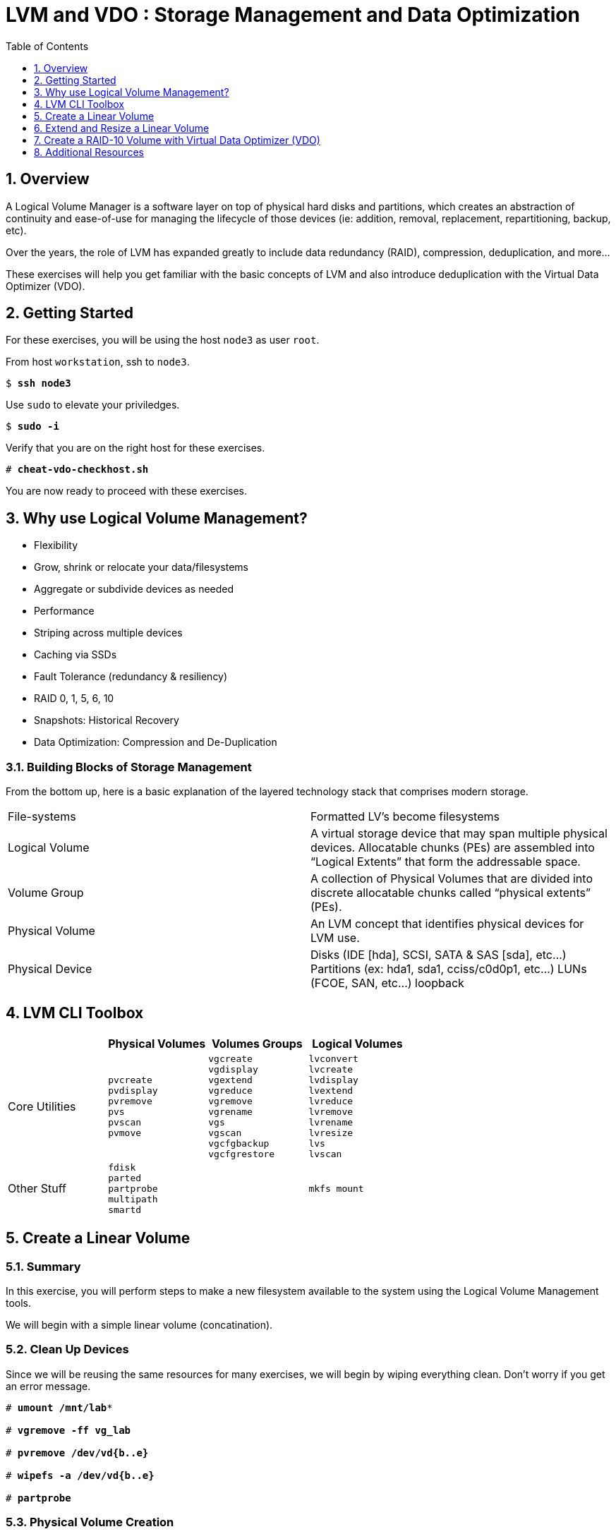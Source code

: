 :sectnums:
:sectnumlevels: 3
:markup-in-source: verbatim,attributes,quotes
ifdef::env-github[]
:tip-caption: :bulb:
:note-caption: :information_source:
:important-caption: :heavy_exclamation_mark:
:caution-caption: :fire:
:warning-caption: :warning:
endif::[]

:toc:
:toclevels: 1

= LVM and VDO : Storage Management and Data Optimization

== Overview

A Logical Volume Manager is a software layer on top of physical hard disks and partitions, which creates an abstraction of continuity and ease-of-use for managing the lifecycle of those devices (ie: addition, removal, replacement, repartitioning, backup, etc).

Over the years, the role of LVM has expanded greatly to include data redundancy (RAID), compression, deduplication, and more...

These exercises will help you get familiar with the basic concepts of LVM and also introduce deduplication with the Virtual Data Optimizer (VDO).

== Getting Started

For these exercises, you will be using the host `node3` as user `root`.

From host `workstation`, ssh to `node3`.

[bash,options="nowrap",subs="{markup-in-source}"]
----
$ *ssh node3*
----

Use `sudo` to elevate your priviledges.

[bash,options="nowrap",subs="{markup-in-source}"]
----
$ *sudo -i*
----

Verify that you are on the right host for these exercises.

[bash,options="nowrap",subs="{markup-in-source}"]
----
# *cheat-vdo-checkhost.sh*
----

You are now ready to proceed with these exercises.


== Why use Logical Volume Management?

* Flexibility
* Grow, shrink or relocate your data/filesystems
* Aggregate or subdivide devices as needed
* Performance
* Striping across multiple devices
* Caching via SSDs
* Fault Tolerance (redundancy & resiliency)
* RAID 0, 1, 5, 6, 10
* Snapshots: Historical Recovery
* Data Optimization: Compression and De-Duplication

=== Building Blocks of Storage Management

From the bottom up, here is a basic explanation of the layered technology stack that comprises modern storage.

|===
| File-systems    | Formatted LV's become filesystems
| Logical Volume  | A virtual storage device that may span multiple physical devices. Allocatable chunks (PEs) are assembled into “Logical Extents” that form the addressable space.
| Volume Group    | A collection of Physical Volumes that are divided into discrete allocatable chunks called “physical extents” (PEs).
| Physical Volume | An LVM concept that identifies physical devices for LVM use.
| Physical Device | Disks (IDE [hda], SCSI, SATA & SAS [sda], etc...)
                    Partitions (ex: hda1, sda1, cciss/c0d0p1, etc...)
                    LUNs (FCOE, SAN, etc...)
                    loopback
|===

== LVM CLI Toolbox

[options="header"]
|===
|                | Physical Volumes | Volumes Groups | Logical Volumes
| Core Utilities l| 
pvcreate
pvdisplay 
pvremove 
pvs 
pvscan 
pvmove
                 l| 
vgcreate 
vgdisplay
vgextend 
vgreduce 
vgremove 
vgrename 
vgs
vgscan
vgcfgbackup 
vgcfgrestore 
                 l| 
lvconvert
lvcreate
lvdisplay 
lvextend 
lvreduce 
lvremove 
lvrename 
lvresize 
lvs
lvscan

| Other Stuff    l| 
fdisk 
parted 
partprobe 
multipath 
smartd
                 |
                 l| 
mkfs mount
|===



== Create a Linear Volume

=== Summary

In this exercise, you will perform steps to make a new filesystem available to the system using the Logical Volume Management tools.  

We will begin with a simple linear volume (concatination).

=== Clean Up Devices

Since we will be reusing the same resources for many exercises, we will begin by wiping everything clean.  Don't worry if you get an error message.

[bash,options="nowrap",subs="{markup-in-source}"]
----
# *umount /mnt/lab**

# *vgremove -ff vg_lab*

# *pvremove /dev/vd{b..e}*

# *wipefs -a /dev/vd{b..e}*

# *partprobe*
----

=== Physical Volume Creation

[bash,options="nowrap",subs="{markup-in-source}"]
----
pvcreate /dev/vdb
----

=== Volume Group (Pool) Creation

[bash,options="nowrap",subs="{markup-in-source}"]
----
vgcreate vg_lab /dev/vdb
----

=== Logical Volume Creation

[bash,options="nowrap",subs="{markup-in-source}"]
----
lvcreate -y -n lab1 -l 95%FREE vg_lab
----

=== Make and Mount Filesystem

[bash,options="nowrap",subs="{markup-in-source}"]
----
mkfs -t ext4 /dev/vg_lab/lab1

mkdir -p /mnt/lab1
mount /dev/vg_lab/lab1 /mnt/lab1
----

NOTE: If this were going to be a persistent filesystem, you would also need to add an entry to `etc/fstab`.

=== Examine Your Work

[bash,options="nowrap",subs="{markup-in-source}"]
----
lvs

  LV     VG      Attr       LSize  Pool Origin Data%  Meta%  Move Log Cpy%Sync Convert
  lab1   vg_lab  -wi-ao---- <4.75g
  home   vg_rhel -wi-ao----  1.95g
  root   vg_rhel -wi-ao---- 19.73g
  swap01 vg_rhel -wi-ao----  1.95g
  tmp    vg_rhel -wi-ao----  1.95g
  var    vg_rhel -wi-ao---- <3.91g
----

[bash,options="nowrap",subs="{markup-in-source}"]
----
lvs vg_lab/lab1

  LV   VG     Attr       LSize  Pool Origin Data%  Meta%  Move Log Cpy%Sync Convert
  lab1 vg_lab -wi-ao---- <4.75g
----

[bash,options="nowrap",subs="{markup-in-source}"]
----
lvs -o lv_name,lv_size,lv_attr,segtype,devices vg_lab/lab1

  LV   LSize  Attr       Type   Devices
  lab1 <4.75g -wi-ao---- linear /dev/vdb(0)
----

[bash,options="nowrap",subs="{markup-in-source}"]
----
lvs --units g -o +devices vg_lab/lab1

  LV   VG     Attr       LSize Pool Origin Data%  Meta%  Move Log Cpy%Sync Convert Devices
  lab1 vg_lab -wi-ao---- 4.75g                                                     /dev/vdb(0)
----

[bash,options="nowrap",subs="{markup-in-source}"]
----
df /mnt/lab1

Filesystem              1K-blocks  Used Available Use% Mounted on
/dev/mapper/vg_lab-lab1   4832912 19448   4548248   1% /mnt/lab1
----

== Extend and Resize a Linear Volume

[bash,options="nowrap",subs="{markup-in-source}"]
----
pvcreate /dev/vdc

vgextend vg_lab /dev/vdc

lvresize -l 95%VG /dev/vg_lab/lab1

resize2fs /dev/vg_lab/lab1
----

=== Examine Your Work

Let us take a look at the logical volume.  Notice a few things:

  * we added `seg_size` to the options to report segment size
  * the logical volume is comprised of 2 devices (vdb, vdc)
  * the first segment is copletely used at 5g
  * the second segement is almost used, but has some space remaining
  * Over all, the volume group has approximately 500mb remaining

[bash,options="nowrap",subs="{markup-in-source}"]
----
lvs -o vg_name,vg_free,lv_name,lv_size,seg_size,segtype,devices vg_lab/lab1

  VG     VFree   LV   LSize  SSize  Type   Devices
  vg_lab 508.00m lab1 <9.50g <5.00g linear /dev/vdb(0)
  vg_lab 508.00m lab1 <9.50g  4.50g linear /dev/vdc(0)
----

[bash,options="nowrap",subs="{markup-in-source}"]
----
df /mnt/lab1

Filesystem              1K-blocks  Used Available Use% Mounted on
/dev/mapper/vg_lab-lab1   9735476 21840   9249360   1% /mnt/lab1
----

It is not always optimal to allocate 100% of volume group to the logical volumes.  For example, the unused space in the volume group could be used for a temporary snapshot.





== Create a RAID-10 Volume with Virtual Data Optimizer (VDO)

We will be leveraging devices /dev/vd{b..e}.  As before, we will cleanup up prior work and start fresh.

=== Clean Up Devices

Since we will be reusing the same resources for many exercises, we will begin by wiping everything clean.  Don't worry if you get an error message.

[bash,options="nowrap",subs="{markup-in-source}"]
----
umount /mnt/lab*

vdo stop --all

vdo remove --all --force

vgremove -ff vg_lab

pvremove /dev/vd{b..e}

wipefs -a /dev/vd{b..e}

partprobe
----

=== Physical Volume Creation

[bash,options="nowrap",subs="{markup-in-source}"]
----
 pvcreate /dev/vd{b..e}
 
  Physical volume "/dev/vdb" successfully created.
  Physical volume "/dev/vdc" successfully created.
  Physical volume "/dev/vdd" successfully created.
  Physical volume "/dev/vde" successfully created.
----

=== Volumge Group Creation

[bash,options="nowrap",subs="{markup-in-source}"]
----
vgcreate vg_lab /dev/vd{b..e}

  Volume group "vg_lab" successfully created
----

=== Logical Volume Creation

This time, we are going to use all four disks to create a mirrored set of striped disks.  Otherwise known as RAID10

[bash,options="nowrap",subs="{markup-in-source}"]
----
lvcreate -y --type raid10 -m1 -i 2 -n lv_raid10 -l 95%FREE vg_lab
----

=== Add VDO Deduplication

[bash,options="nowrap",subs="{markup-in-source}"]
----
vdo create --name=lab2 --device=/dev/vg_lab/lv_raid10 --vdoLogicalSize=30G

mkfs.xfs -K /dev/mapper/lab2

mkdir /mnt/lab2

mount /dev/mapper/lab2 /mnt/lab2
----

NOTE: To make the mount persistent across reboots, you would still need to either add a systemd unit to mount the filesystem, or add an entry to /etc/fstab.

=== Create Sample Data

Let us now populate the filesystem with some content.  Create a bunch of random subdirectories in our new filesystems with the following command.

[bash,options="nowrap",subs="{markup-in-source}"]
----
for i in {1..100} ; do mktemp -d /mnt/lab2/XXXXXX ; done
----

Now we will copy the same content into each of the folders as follows.

NOTE: This could take a few minutes.

[bash,options="nowrap",subs="{markup-in-source}"]
----
for i in /mnt/lab2/* ; do echo "${i}" ; cp -rf /usr/share/locale $i ; done
----

The prevoius command should have copied approximately 100MB in 100 folders yielding about 10G of traditional fielsystem consumption.

=== Examine You Work

Let us now check some statistics.  

[bash,options="nowrap",subs="{markup-in-source}"]
----
du -sh /mnt/lab2

df /mnt/lab2

vdostats --human-readable
----

So in summary, we built a 30GB filesystem that only has 10GB of actual physical disk capacity.  We then copied 10GB of data into the filesystem, but after deduplication `vdostats --human-readbale` should reflect something near 4GB of available plysical space.

A few additional high-level things to know about VDO.  

First, the VDO systemd unit is installed and enabled by default when the vdo package is installed. This unit automatically runs the vdo start --all command at system startup to bring up all activated VDO volumes

Second, VDO uses a high-performance deduplication index called UDS to detect duplicate blocks of data as they are being stored. The deduplication window is the number of previously written blocks which the index remembers. The size of the deduplication window is configurable.  The index will require a specific amount of RAM and a specific amount of disk space.

Last, Red Hat generally recommends using a "sparse" UDS index for all production use cases. This indexing data structure requires approximately one-tenth of a byte of DRAM (memory) per block in its deduplication window. On disk, it requires approximately 72 bytes of disk space per block.

The default configuration of the index is to use a "dense" index. This index is considerably less efficient (by a factor of 10) in DRAM, but it has much lower (also by a factor of 10) minimum required disk space, making it more convenient for evaluation in constrained environments.

Please refer to the Red Hat Storage Administration Guide further information on provisioning and managing your data with VDO:

Red Hat Enterprise Linux Storage Administration Guide (VDO)

== Additional Resources

    * link:https://www.redhat.com/en/blog/look-vdo-new-linux-compression-layer[A Look At VDO (BLOG)]

Red Hat Documentation

    * link:https://access.redhat.com/documentation/en-us/red_hat_enterprise_linux/8/html/managing_storage_devices/index[Managing Storage Devices]
    * link:https://access.redhat.com/documentation/en-us/red_hat_enterprise_linux/8/html/configuring_and_managing_logical_volumes/index[Managing Logical Volumes]
    * link:https://access.redhat.com/documentation/en-us/red_hat_enterprise_linux/8/html/system_design_guide/deploying-vdo_system-design-guide[Deploying VDO]

[discrete]
== End of Unit

////
Always end files with a blank line to avoid include problems.
////

